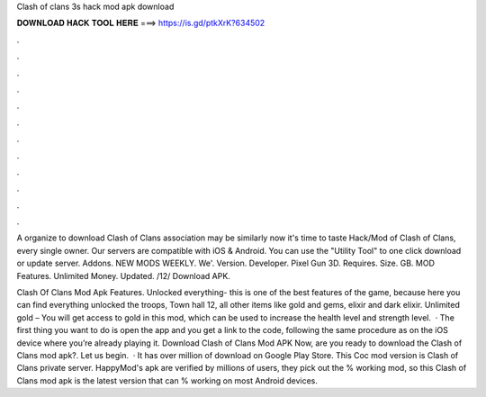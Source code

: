 Clash of clans 3s hack mod apk download



𝐃𝐎𝐖𝐍𝐋𝐎𝐀𝐃 𝐇𝐀𝐂𝐊 𝐓𝐎𝐎𝐋 𝐇𝐄𝐑𝐄 ===> https://is.gd/ptkXrK?634502



.



.



.



.



.



.



.



.



.



.



.



.

A organize to download Clash of Clans association may be similarly now it's time to taste Hack/Mod of Clash of Clans, every single owner. Our servers are compatible with iOS & Android. You can use the "Utility Tool" to one click download or update server. Addons. NEW MODS WEEKLY. We'. Version. Developer. Pixel Gun 3D. Requires. Size. GB. MOD Features. Unlimited Money. Updated. /12/ Download APK.

Clash Of Clans Mod Apk Features. Unlocked everything- this is one of the best features of the game, because here you can find everything unlocked the troops, Town hall 12, all other items like gold and gems, elixir and dark elixir. Unlimited gold – You will get access to gold in this mod, which can be used to increase the health level and strength level.  · The first thing you want to do is open the app and you get a link to the code, following the same procedure as on the iOS device where you’re already playing it. Download Clash of Clans Mod APK Now, are you ready to download the Clash of Clans mod apk?. Let us begin.  · It has over million of download on Google Play Store. This Coc mod version is Clash of Clans private server. HappyMod's apk are verified by millions of users, they pick out the % working mod, so this Clash of Clans mod apk is the latest version that can % working on most Android devices.
